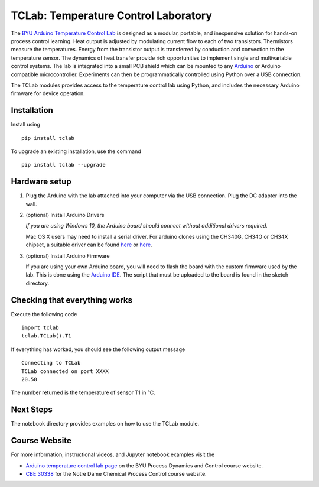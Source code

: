 TCLab: Temperature Control Laboratory
=====================================

The `BYU Arduino Temperature Control Lab <http://apmonitor.com/pdc/index.php/Main/ArduinoTemperatureControl>`__ is designed as a modular, portable, and inexpensive solution for hands-on process control learning.  Heat output is adjusted by modulating current flow to each of two transistors. Thermistors measure the temperatures. Energy from the transistor output is transferred by conduction and convection to the temperature sensor. The dynamics of heat transfer provide rich opportunities to implement single and multivariable control systems. The lab is integrated into a small PCB shield which can be mounted to any `Arduino <https://www.arduino.cc/>`__ or Arduino compatible microcontroller. Experiments can then be programmatically controlled using Python over a USB connection.

The TCLab modules provides access to the temperature control lab using Python, and includes the necessary Arduino firmware for device operation.

Installation
------------

Install using ::

   pip install tclab
   
To upgrade an existing installation, use the command ::

   pip install tclab --upgrade


Hardware setup
--------------

1. Plug the Arduino with the lab attached into your computer via the USB
   connection. Plug the DC adapter into the wall.

2. (optional) Install Arduino Drivers

   *If you are using Windows 10, the Arduino board should connect
   without additional drivers required.*

   Mac OS X users may need to install a serial driver. For arduino
   clones using the CH340G, CH34G or CH34X chipset, a suitable driver
   can be found `here <https://github.com/MPParsley/ch340g-ch34g-ch34x-mac-os-x-driver>`__
   or `here <https://github.com/adrianmihalko/ch340g-ch34g-ch34x-mac-os-x-driver>`__.

3. (optional) Install Arduino Firmware

   If you are using your own Arduino board, you will need to flash the
   board with the custom firmware used by the lab. This is done using
   the `Arduino IDE <https://www.arduino.cc/en/Main/Software>`__. The
   script that must be uploaded to the board is found in the sketch directory.

Checking that everything works
------------------------------

Execute the following code ::

    import tclab
    tclab.TCLab().T1

If everything has worked, you should see the following output message ::

    Connecting to TCLab
    TCLab connected on port XXXX
    20.58

The number returned is the temperature of sensor T1 in °C.

Next Steps
----------

The notebook directory provides examples on how to use the TCLab module.


Course Website
--------------

For more information, instructional videos, and Jupyter notebook examples visit the

* `Arduino temperature control lab page <http://apmonitor.com/pdc/index.php/Main/ArduinoTemperatureControl>`__ on the BYU Process Dynamics and Control course website.
* `CBE 30338 <http://jckantor.github.io/CBE30338/>`__ for the Notre Dame Chemical Process Control course website.
